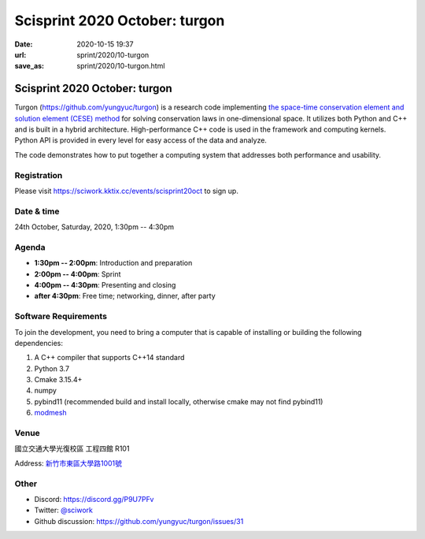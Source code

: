 ==============================
Scisprint 2020 October: turgon
==============================

:date: 2020-10-15 19:37
:url: sprint/2020/10-turgon
:save_as: sprint/2020/10-turgon.html

Scisprint 2020 October: turgon
==============================

Turgon (https://github.com/yungyuc/turgon) is a research code implementing `the
space-time conservation element and solution element (CESE) method
<https://yyc.solvcon.net/cese/index.html>`__ for solving conservation laws in
one-dimensional space.  It utilizes both Python and C++ and is built in a
hybrid architecture.  High-performance C++ code is used in the framework and
computing kernels.  Python API is provided in every level for easy access of
the data and analyze.

The code demonstrates how to put together a computing system that addresses
both performance and usability.

Registration
------------

Please visit https://sciwork.kktix.cc/events/scisprint20oct to sign up.

Date & time
-----------

24th October, Saturday, 2020, 1:30pm -- 4:30pm

Agenda
------

* **1:30pm -- 2:00pm**: Introduction and preparation
* **2:00pm -- 4:00pm**: Sprint
* **4:00pm -- 4:30pm**: Presenting and closing
* **after 4:30pm**: Free time; networking, dinner, after party

Software Requirements
---------------------

To join the development, you need to bring a computer that is capable of
installing or building the following dependencies:

1. A C++ compiler that supports C++14 standard
2. Python 3.7
3. Cmake 3.15.4+
4. numpy
5. pybind11 (recommended build and install locally, otherwise cmake may not find pybind11)
6. `modmesh <https://github.com/solvcon/modmesh>`_

.. Sponsors
.. --------

Venue
-----

國立交通大學光復校區 工程四館 R101

Address: `新竹市東區大學路1001號 <https://goo.gl/maps/Y4o68aHiBv4vUbBM9>`__

.. (`google map <https://goo.gl/maps/bwbyk5p8MqLxUN9N8>`__)

.. raw:: html

  <div style="overflow:hidden; padding-bottom:56.25%; position:relative; height:0;">
  <iframe src="https://www.google.com/maps/embed?pb=!1m18!1m12!1m3!1d1162.222384931077!2d120.99700197877819!3d24.786954700759658!2m3!1f0!2f0!3f0!3m2!1i1024!2i768!4f13.1!3m3!1m2!1s0x3468360f99028df7%3A0x642392a8d294e075!2z5Lqk6YCa5aSn5a245bel56iL5Zub6aSo!5e0!3m2!1sen!2stw!4v1602761657502!5m2!1sen!2stw"
  style="left:0; top:0; height:100%; width:100%; position:absolute; border:0;"
  allowfullscreen=""
  aria-hidden="false"
  tabindex="0"></iframe>
  </div>

Other
-----

* Discord: https://discord.gg/P9U7PFv
* Twitter: `@sciwork <https://twitter.com/sciwork>`__
* Github discussion: https://github.com/yungyuc/turgon/issues/31
